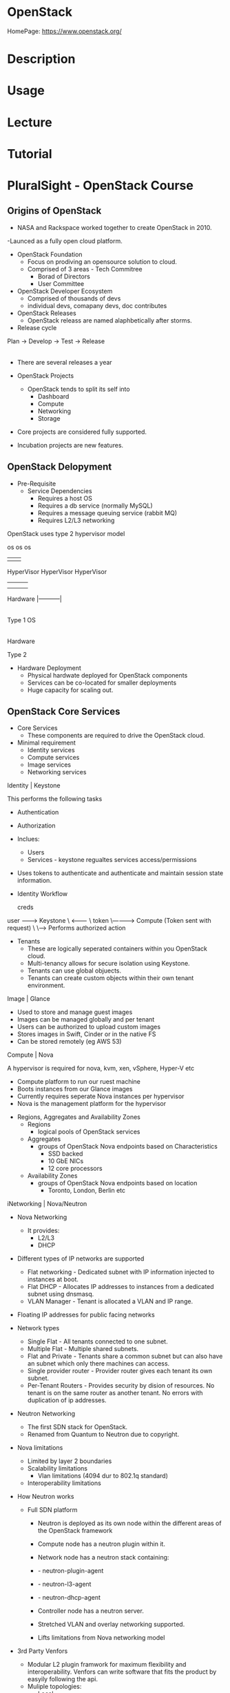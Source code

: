 #+TAGS: openstack paas iaas vpc virtual_private_cloud


* OpenStack
HomePage: https://www.openstack.org/

* Description
* Usage
* Lecture
* Tutorial
* PluralSight - OpenStack Course
** Origins of OpenStack
  - NASA and Rackspace worked together to create OpenStack in 2010.
  -Launced as a fully open cloud platform.

- OpenStack Foundation
  - Focus on prodiving an opensource solution to cloud.
  - Comprised of 3 areas - Tech Commitree
                         - Borad of Directors
			 - User Committee

- OpenStack Developer Ecosystem
  - Comprised of thousands of devs
  - individual devs, comapany devs, doc contributes

- OpenStack Releases
  - OpenStack releass are named alaphbetically after storms.

- Release cycle
Plan -> Develop -> Test -> Release 
           |                 |
	   |-----------------|

- There are several releases a year
  
- OpenStack Projects
  - OpenStack tends to split its self into 
    - Dashboard
    - Compute
    - Networking 
    - Storage

- Core projects are considered fully supported.
- Incubation projects are new features.

** OpenStack Delopyment
- Pre-Requisite
 - Service Dependencies
    - Requires a host OS
    - Requires a db service (normally MySQL)
    - Requires a message queuing service (rabbit MQ)
    - Requires L2/L3 networking


OpenStack uses type 2 hypervisor model

           os                    os          os
            |                     |           |
	HyperVisor            HyperVisor  HyperVisor
            |                     |           | 
            |                     |           |
	Hardware                  |-----------|
                                        |
         Type 1                         OS
					|
				    Hardware
				    
	                             Type 2
				 
- Hardware Deployment
  - Physical hardwate deployed for OpenStack components
  - Services can be co-located for smaller deployments
  - Huge capacity for scaling out.

** OpenStack Core Services
- Core Services
  - These components are required to drive the OpenStack cloud.

- Minimal requirement
  - Identity services
  - Compute services
  - Image services
  - Networking services
    
**** Identity | Keystone

This performs the following tasks
+ Authentication
+ Authorization
+ Inclues:
  - Users
  - Services - keystone regualtes services access/permissions

+ Uses tokens to authenticate and authenticate and maintain session state information.

- Identity Workflow
 
      creds
user --------> Keystone
  \   <--------
   \   token
    \------------> Compute (Token sent with request)
                       \
		        \-----> Performs authorized action
			
- Tenants
  - These are logically seperated containers within you OpenStack cloud.
  - Multi-tenancy allows for secure isolation using Keystone.
  - Tenants can use global objuects.
  - Tenants can create custom objects within their own tenant environment.
**** Image | Glance
  - Used to store and manage guest images
  - Images can be managed globally and per tenant
  - Users can be authorized to upload custom images
  - Stores images in Swift, Cinder or in the native FS
  - Can be stored remotely (eg AWS 53)
**** Compute | Nova
A hypervisor is required for nova, kvm, xen, vSphere, Hyper-V  etc
  - Compute platform to run our ruest machine
  - Boots instances from our Glance images
  - Currently requires seperate Nova instances per hypervisor
  - Nova is the management platform for the hypervisor

- Regions, Aggregates and Availability Zones
  - Regions
    - logical pools of OpenStack services
  - Aggregates
    - groups of OpenStack Nova endpoints based on Characteristics
      - SSD backed
      - 10 GbE NICs
      - 12 core processors
  + Availability Zones
    - groups of OpenStack Nova endpoints based on location
      - Toronto, London, Berlin etc

**** iNetworking | Nova/Neutron
- Nova Networking
  - It provides:
    - L2/L3
    - DHCP
    
- Different types of IP networks are supported
  - Flat networking - Dedicated subnet with IP information injected to instances at boot.
  - Flat DHCP - Allocates IP addresses to instances from a dedicated subnet using dnsmasq.
  - VLAN Manager - Tenant is allocated a VLAN and IP range.

- Floating IP addresses for public facing networks

- Network types
  - Single Flat - All tenants connected to one subnet.
  - Multiple Flat - Multiple shared subnets. 
  - Flat and Private - Tenants share a common subnet but can also have an subnet which only there machines can access.
  - Single provider router - Provider router gives each tenant its own subnet.
  - Per-Tenant Routers - Provides security by dision of resources. No tenant is on the same router as another tenant. No errors with duplication of ip addresses.

- Neutron Networking
  - The first SDN stack for OpenStack.
  - Renamed from Quantum to Neutron due to copyright.

- Nova limitations
  - Limited by layer 2 boundaries
  - Scalability limitations
    - Vlan limitations (4094 dur to 802.1q standard)
  - Interoperability limitations

- How Neutron works
  - Full SDN platform
    - Neutron is deployed as its own node within the different areas of the OpenStack framework
    - Compute node has a neutron plugin within it.
    - Network node has a neutron stack containing:
    - - neutron-plugin-agent
    - - neutron-l3-agent
    - - neutron-dhcp-agent
    - Controller node has a neutron server.
    
    - Stretched VLAN and overlay networking supported.
    - Lifts limitations from Nova networking model

- 3rd Party Venfors
  - Modular L2 plugin framwork for maximum flexibility and interoperability. Venfors can write software that fits the product by easyily following the api.
  - Muliple topologies:
    - Local
    - Flat
    - VLAN
    - GRE
    - VXLAN
  - Able to tap into the physical networking builds less dependencies on intermediary drivers.

* Books
[[file://home/crito/Documents/SysAdmin/Cloud/Openstack/Learning_OpenStack.pdf][Learning OpenStack]]
[[file://home/crito/Documents/SysAdmin/Cloud/Openstack/Learning_OpenStack_High_Availability.pdf][Learning OpenStack High Availability]]
[[file://home/crito/Documents/SysAdmin/Cloud/Openstack/Learning_OpenStack_Networking-Neutron.pdf][Learning OpenStack Networking - Neutron]]
[[file://home/crito/Documents/SysAdmin/Cloud/Openstack/Mastering_OpenStack.pdf][Mastering OpenStack]]
[[file://home/crito/Documents/SysAdmin/Cloud/Openstack/OpenStack_Cloud_Computing_Cookbook.pdf][OpenStack Cloud Computing Cookbook]]
* Links
